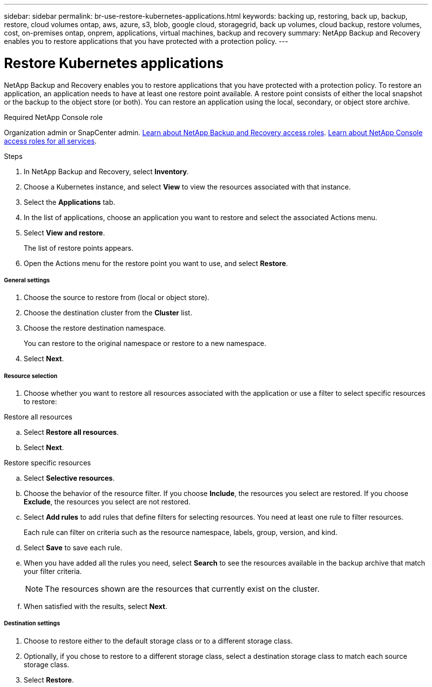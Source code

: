 ---
sidebar: sidebar
permalink: br-use-restore-kubernetes-applications.html
keywords: backing up, restoring, back up, backup, restore, cloud volumes ontap, aws, azure, s3, blob, google cloud, storagegrid, back up volumes, cloud backup, restore volumes, cost, on-premises ontap, onprem, applications, virtual machines, backup and recovery
summary: NetApp Backup and Recovery enables you to restore applications that you have protected with a protection policy. 
---

= Restore Kubernetes applications 
:hardbreaks:
:nofooter:
:icons: font
:linkattrs:
:imagesdir: ./media/

[.lead]
NetApp Backup and Recovery enables you to restore applications that you have protected with a protection policy. To restore an application, an application needs to have at least one restore point available. A restore point consists of either the local snapshot or the backup to the object store (or both). You can restore an application using the local, secondary, or object store archive.

.Required NetApp Console role

Organization admin or SnapCenter admin. link:reference-roles.html[Learn about NetApp Backup and Recovery access roles]. https://docs.netapp.com/us-en/bluexp-setup-admin/reference-iam-predefined-roles.html[Learn about NetApp Console access roles for all services^].

.Steps

. In NetApp Backup and Recovery, select *Inventory*.
. Choose a Kubernetes instance, and select *View* to view the resources associated with that instance.
. Select the *Applications* tab.
. In the list of applications, choose an application you want to restore and select the associated Actions menu.
. Select *View and restore*.
+
The list of restore points appears. 
. Open the Actions menu for the restore point you want to use, and select *Restore*.

[discrete]
===== General settings

. Choose the source to restore from (local or object store).
. Choose the destination cluster from the *Cluster* list.
. Choose the restore destination namespace.
+
You can restore to the original namespace or restore to a new namespace. 
. Select *Next*.

[discrete]
===== Resource selection

. Choose whether you want to restore all resources associated with the application or use a filter to select specific resources to restore:

[role="tabbed-block"]
====

.Restore all resources

--
.. Select *Restore all resources*.
.. Select *Next*.
--

.Restore specific resources

--
.. Select *Selective resources*.
.. Choose the behavior of the resource filter. If you choose *Include*, the resources you select are restored. If you choose *Exclude*, the resources you select are not restored.
.. Select *Add rules* to add rules that define filters for selecting resources. You need at least one rule to filter resources.
+
Each rule can filter on criteria such as the resource namespace, labels, group, version, and kind.
.. Select *Save* to save each rule.
.. When you have added all the rules you need, select *Search* to see the resources available in the backup archive that match your filter criteria.
+
NOTE: The resources shown are the resources that currently exist on the cluster.
.. When satisfied with the results, select *Next*.

--

====
[discrete]
===== Destination settings

. Choose to restore either to the default storage class or to a different storage class. 
. Optionally, if you chose to restore to a different storage class, select a destination storage class to match each source storage class.
. Select *Restore*.


